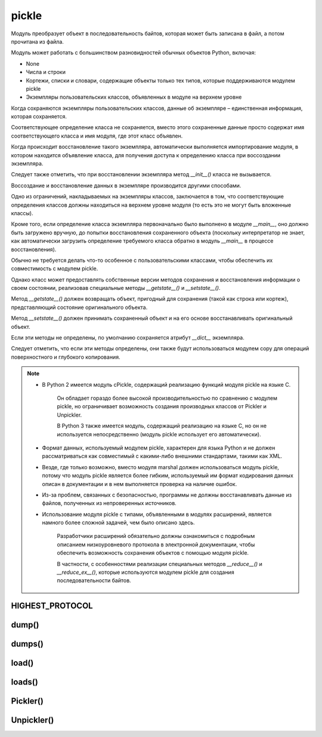 .. py:module:: pickle

pickle
======

Модуль преобразует объект в последовательность байтов,
которая может быть записана в файл, а потом прочитана из файла.


Модуль может работать с большинством разновидностей обычных объектов Python, включая:

* None
* Числа и строки
* Кортежи, списки и словари, содержащие объекты только тех типов,
  которые поддерживаются модулем pickle
* Экземпляры пользовательских классов, объявленных в модуле на верхнем уровне

Когда сохраняются экземпляры пользовательских классов,
данные об экземпляре – единственная информация, которая сохраняется.

Соответствующее определение класса не сохраняется,
вместо этого сохраненные данные просто содержат имя соответствующего класса и
имя модуля, где этот класс объявлен.

Когда происходит восстановление такого экземпляра,
автоматически выполняется импортирование модуля,
в котором находится объявление класса,
для получения доступа к определению класса при воссоздании экземпляра.

Следует также отметить,
что при восстановлении экземпляра метод `__init__()` класса не вызывается.

Воссоздание и восстановление данных в экземпляре производится другими способами.

Одно из ограничений, накладываемых на экземпляры классов, заключается в том,
что соответствующие определения классов должны находиться
на верхнем уровне модуля (то есть это не могут быть вложенные классы).

Кроме того,
если определение класса экземпляра первоначально было выполнено в модуле `__main__`,
оно должно быть загружено вручную,
до попытки восстановления сохраненного объекта
(поскольку интерпретатор не знает,
как автоматически загрузить определение требуемого класса обратно
в модуль `__main__` в процессе восстановления).

Обычно не требуется делать что-то особенное с пользовательскими классами,
чтобы обеспечить их совместимость с модулем pickle.

Однако класс может предоставлять собственные версии методов сохранения и
восстановления информации о своем состоянии,
реализовав специальные методы `__getstate__()` и `__setstate__()`.

Метод `__getstate__()` должен возвращать объект,
пригодный для сохранения (такой как строка или кортеж),
представляющий состояние оригинального объекта.

Метод `__setstate__()` должен принимать сохраненный объект и
на его основе восстанавливать оригинальный объект.

Если эти методы не определены, по умолчанию сохраняется атрибут `__dict__` экземпляра.

Следует отметить, что если эти методы определены,
они также будут использоваться модулем copy для операций поверхностного и
глубокого копирования.

.. note::

    * В Python 2 имеется модуль cPickle,
      содержащий реализацию функций модуля pickle на языке C.

        Он обладает гораздо более высокой производительностью
        по сравнению с модулем pickle,
        но ограничивает возможность создания производных классов от Pickler и Unpickler.

        В Python 3 также имеется модуль, содержащий реализацию на языке C,
        но он не используется непосредственно
        (модуль pickle использует его автоматически).

    * Формат данных, используемый модулем pickle,
      характерен для языка Python и
      не должен рассматриваться как совместимый с какими-либо внешними стандартами,
      такими как XML.

    * Везде, где только возможно,
      вместо модуля marshal должен использоваться модуль pickle,
      потому что модуль pickle является более гибким,
      используемый им формат кодирования данных описан в документации и
      в нем выполняется проверка на наличие ошибок.

    * Из-за проблем, связанных с безопасностью,
      программы не должны восстанавливать данные из файлов,
      полученных из непроверенных источников.

    * Использование модуля pickle с типами, объявленными в модулях расширений,
      является намного более сложной задачей, чем было описано здесь.

        Разработчики расширений обязательно должны ознакомиться с подробным
        описанием низкоуровневого протокола в электронной документации,
        чтобы обеспечить возможность сохранения объектов с помощью модуля pickle.

        В частности,
        с особенностями реализации специальных методов `__reduce__()` и
        `__reduce_ex__()`,
        которые используются модулем pickle для создания последовательности байтов.


HIGHEST_PROTOCOL
----------------

.. py:attribute:: HIGHEST_PROTOCOL

    Атрибут, хранит идентификатор современного протокола


dump()
------

.. py:method:: dump(object, file_obj[, protokol-0][, fix_imports-True])
    
    * obj - сохраняемый объект
    * file_obj - файловый объект
    * fix_imports - введена в python 3
    * protokol - число, формат выводимых данных

        Если в аргументе protocol передается отрицательное значение,
        выбирается наиболее современный протокол.

        Самая последняя версия протокола хранится в переменной :py:attr:`pickle.HIGHEST_PROTOCOL`.

        Если объект не поддерживает возможность сериализации,
        возбуждается исключение `pickle.PicklingError`.

        * 0 - текстовый формат, обратно совместимый с более ранними версиями Python.
        * 1 – двоичный формат,
          который также совместим с большинством предыдущих версий Python.
        * 2 – новый формат,
          который обеспечивает наиболее эффективный способ сохранения классов и
          экземпляров.
        * 3 - используется в Python 3 и несовместим с предыдущими версиями интерпретатора.

    Выводит сериализованное представление объекта в файловый объект.

    Вызывает __getstate__() объекта

    .. code-block:: py

        dump("123", open("file.txt", 'w'))


dumps()
-------

.. py:method:: dumps(object [, protocol][, fix_imports-True])

    * obj - сохраняемый объект
    * protokol - протокол сохранения (1, ...)
    * fix_imports - возможно введена в третьем питоне
    
    То же, что и функция `dump()`,
    но возвращает строку (в 3 питоне байты), содержащую сериализованные данные

    .. code-block:: py

        dumps([1, 2, 3, 4, 5])
        # b'\x80\x03]q\x00(K\x01K\x02K\x03K\x04K\x05e.'


load()
------

.. py:method:: load(file_obj[, fix_imports-True][, encoding-"ASCII"][, errors-"strict"])
    
    * file_obj - файловый объект
    * encoding - кодировка файла, добавлена в третьем питоне
    * fix_imports - добавлена в третьем питоне
    * errors - добавлена в третьем питоне

    Загружает сериализованное представление объекта из файлового объекта и
    возвращает готовый объект.

    Если файл содержит поврежденные данные, которые не могут быть декодированы,
    функция возбуждает исключение `pickle.UnpicklingError`.

    По достижении конца файла возбуждается исключение `EOFError`.

    .. code-block:: py

        d - load(open("file.txt"))


loads()
-------

.. py:method:: loads(string, [ , fix_imports-True][ , encoding-'ASCII'][ , errors-'strict'])

    * str - строка (в 3 питоне последовательность байтов)
    * fix_imports - возможно введена в третьем питоне
    * encoding - возможно введена в третьем питоне
    * errors - возможно введена в третьем питоне

    То же, что и функция `load()`, но сериализованное представление объекта из строки.

    .. code-block:: py

        loads(b'\x80\x03]q\x00(K\x01K\x02K\x03K\x04K\x05e. ')
        # [1, 2, 3, 4, 5]

        loads(b'\x80\x03(K\x06K\x07K\x08K\tK\ntq\x00. ')
        # (6, 7, 8, 9, 10)


Pickler()
---------

.. py:class:: Pickler(file [, protocol][, fix_imports-True])

    Создает объект, который записывает данные в файловый объект,
    используя указанный протокол сериализации.

    .. py:method:: dump(x)

        Записывает объект в файл.

        При сохранении объекта запоминается его идентичность.

        Если впоследствии повторно будет выполнена попытка сохранить объект
        с помощью метода `dump()`,
        вместо новой копии в файл будет записана ссылка на объект,
        сохраненный ранее.

    .. py:method:: clear_memo() 

        Очищает внутренний словарь,
        используемый для сохранения информации о ранее записанных объектах.

        Эту возможность можно было бы использовать,
        чтобы записать свежую копию сохраненного ранее объекта
        (например,
        если изменилось его значение с момента последнего вызова функции `dump()`).


Unpickler()
-----------

.. py:class:: Unpickler(file[, fix_imports-True][, encoding-'ASCII'][, errors-'strict'])

    Создает объект, который читает данные из файлового объекта. 

    .. py:method:: load()

        загружает данные из файла и возвращает новый объект.

        Объект Unpickler запоминает объекты, которые он возвращал,
        потому что исходный файл может содержать ссылки на объекты,
        сохраненные объектом `Pickler.`

        В этом случае метод `load()` возвращает ссылку на ранее загруженный объект.
